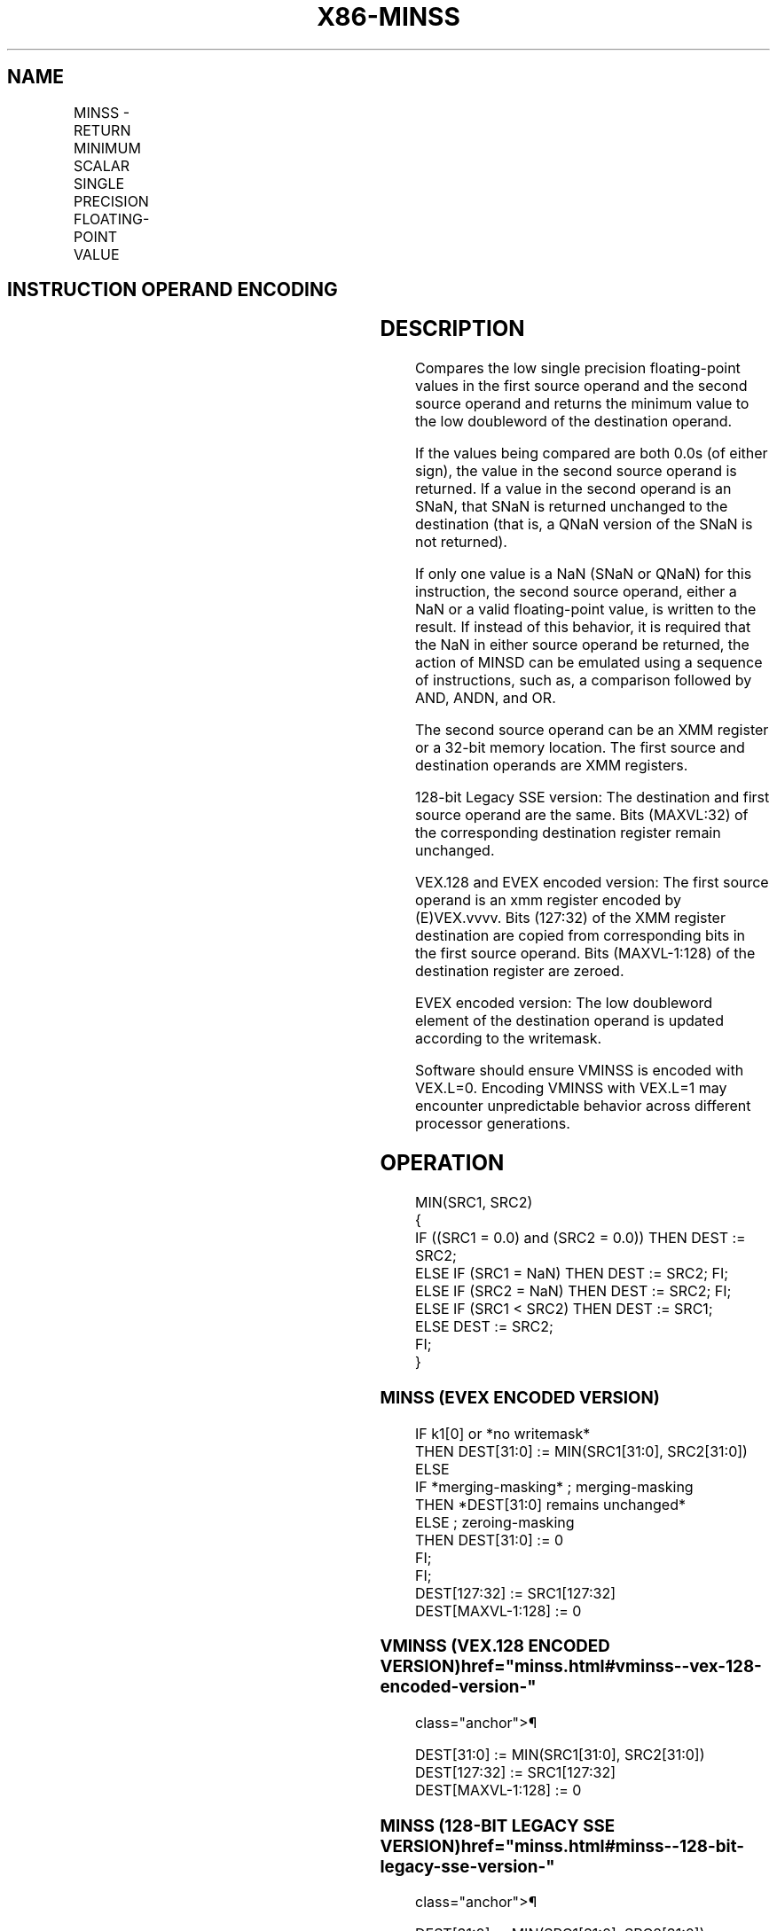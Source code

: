 '\" t
.nh
.TH "X86-MINSS" "7" "December 2023" "Intel" "Intel x86-64 ISA Manual"
.SH NAME
MINSS - RETURN MINIMUM SCALAR SINGLE PRECISION FLOATING-POINT VALUE
.TS
allbox;
l l l l l 
l l l l l .
\fBOpcode/Instruction\fP	\fBOp / En\fP	\fB64/32 bit Mode Support\fP	\fBCPUID Feature Flag\fP	\fBDescription\fP
T{
F3 0F 5D /r MINSS xmm1,xmm2/m32
T}	A	V/V	SSE	T{
Return the minimum scalar single precision floating-point value between xmm2/m32 and xmm1.
T}
T{
VEX.LIG.F3.0F.WIG 5D /r VMINSS xmm1,xmm2, xmm3/m32
T}	B	V/V	AVX	T{
Return the minimum scalar single precision floating-point value between xmm3/m32 and xmm2.
T}
T{
EVEX.LLIG.F3.0F.W0 5D /r VMINSS xmm1 {k1}{z}, xmm2, xmm3/m32{sae}
T}	C	V/V	AVX512F	T{
Return the minimum scalar single precision floating-point value between xmm3/m32 and xmm2.
T}
.TE

.SH INSTRUCTION OPERAND ENCODING
.TS
allbox;
l l l l l l 
l l l l l l .
\fBOp/En\fP	\fBTuple Type\fP	\fBOperand 1\fP	\fBOperand 2\fP	\fBOperand 3\fP	\fBOperand 4\fP
A	N/A	ModRM:reg (r, w)	ModRM:r/m (r)	N/A	N/A
B	N/A	ModRM:reg (w)	VEX.vvvv (r)	ModRM:r/m (r)	N/A
C	Tuple1 Scalar	ModRM:reg (w)	EVEX.vvvv (r)	ModRM:r/m (r)	N/A
.TE

.SH DESCRIPTION
Compares the low single precision floating-point values in the first
source operand and the second source operand and returns the minimum
value to the low doubleword of the destination operand.

.PP
If the values being compared are both 0.0s (of either sign), the value
in the second source operand is returned. If a value in the second
operand is an SNaN, that SNaN is returned unchanged to the destination
(that is, a QNaN version of the SNaN is not returned).

.PP
If only one value is a NaN (SNaN or QNaN) for this instruction, the
second source operand, either a NaN or a valid floating-point value, is
written to the result. If instead of this behavior, it is required that
the NaN in either source operand be returned, the action of MINSD can be
emulated using a sequence of instructions, such as, a comparison
followed by AND, ANDN, and OR.

.PP
The second source operand can be an XMM register or a 32-bit memory
location. The first source and destination operands are XMM registers.

.PP
128-bit Legacy SSE version: The destination and first source operand are
the same. Bits (MAXVL:32) of the corresponding destination register
remain unchanged.

.PP
VEX.128 and EVEX encoded version: The first source operand is an xmm
register encoded by (E)VEX.vvvv. Bits (127:32) of the XMM register
destination are copied from corresponding bits in the first source
operand. Bits (MAXVL-1:128) of the destination register are zeroed.

.PP
EVEX encoded version: The low doubleword element of the destination
operand is updated according to the writemask.

.PP
Software should ensure VMINSS is encoded with VEX.L=0. Encoding VMINSS
with VEX.L=1 may encounter unpredictable behavior across different
processor generations.

.SH OPERATION
.EX
MIN(SRC1, SRC2)
{
    IF ((SRC1 = 0.0) and (SRC2 = 0.0)) THEN DEST := SRC2;
        ELSE IF (SRC1 = NaN) THEN DEST := SRC2; FI;
        ELSE IF (SRC2 = NaN) THEN DEST := SRC2; FI;
        ELSE IF (SRC1 < SRC2) THEN DEST := SRC1;
        ELSE DEST := SRC2;
    FI;
}
.EE

.SS MINSS (EVEX ENCODED VERSION)
.EX
IF k1[0] or *no writemask*
    THEN DEST[31:0] := MIN(SRC1[31:0], SRC2[31:0])
    ELSE
        IF *merging-masking* ; merging-masking
            THEN *DEST[31:0] remains unchanged*
            ELSE ; zeroing-masking
                THEN DEST[31:0] := 0
        FI;
FI;
DEST[127:32] := SRC1[127:32]
DEST[MAXVL-1:128] := 0
.EE

.SS VMINSS (VEX.128 ENCODED VERSION)  href="minss.html#vminss--vex-128-encoded-version-"
class="anchor">¶

.EX
DEST[31:0] := MIN(SRC1[31:0], SRC2[31:0])
DEST[127:32] := SRC1[127:32]
DEST[MAXVL-1:128] := 0
.EE

.SS MINSS (128-BIT LEGACY SSE VERSION)  href="minss.html#minss--128-bit-legacy-sse-version-"
class="anchor">¶

.EX
DEST[31:0] := MIN(SRC1[31:0], SRC2[31:0])
DEST[MAXVL-1:128] (Unmodified)
.EE

.SH INTEL C/C++ COMPILER INTRINSIC EQUIVALENT  href="minss.html#intel-c-c++-compiler-intrinsic-equivalent"
class="anchor">¶

.EX
VMINSS __m128 _mm_min_round_ss( __m128 a, __m128 b, int);

VMINSS __m128 _mm_mask_min_round_ss(__m128 s, __mmask8 k, __m128 a, __m128 b, int);

VMINSS __m128 _mm_maskz_min_round_ss( __mmask8 k, __m128 a, __m128 b, int);

MINSS __m128 _mm_min_ss(__m128 a, __m128 b)
.EE

.SH SIMD FLOATING-POINT EXCEPTIONS
Invalid (Including QNaN Source Operand), Denormal.

.SH OTHER EXCEPTIONS
Non-EVEX-encoded instruction, see Table
2-19, “Type 2 Class Exception Conditions.”

.PP
EVEX-encoded instruction, see Table
2-46, “Type E2 Class Exception Conditions.”

.SH COLOPHON
This UNOFFICIAL, mechanically-separated, non-verified reference is
provided for convenience, but it may be
incomplete or
broken in various obvious or non-obvious ways.
Refer to Intel® 64 and IA-32 Architectures Software Developer’s
Manual
\[la]https://software.intel.com/en\-us/download/intel\-64\-and\-ia\-32\-architectures\-sdm\-combined\-volumes\-1\-2a\-2b\-2c\-2d\-3a\-3b\-3c\-3d\-and\-4\[ra]
for anything serious.

.br
This page is generated by scripts; therefore may contain visual or semantical bugs. Please report them (or better, fix them) on https://github.com/MrQubo/x86-manpages.
